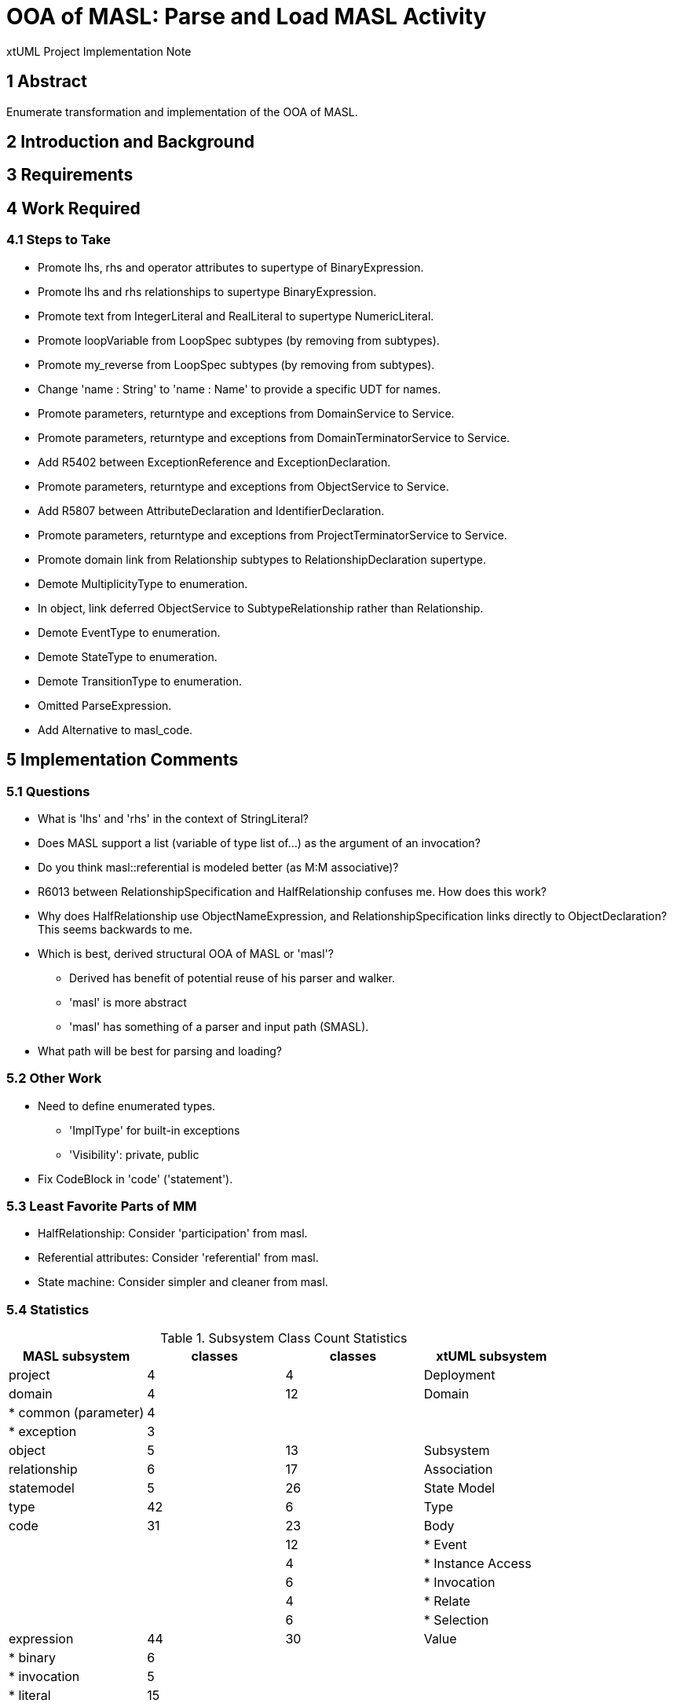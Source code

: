 = OOA of MASL:  Parse and Load MASL Activity

xtUML Project Implementation Note

== 1 Abstract

Enumerate transformation and implementation of the OOA of MASL.

== 2 Introduction and Background


== 3 Requirements

== 4 Work Required

=== 4.1 Steps to Take

* Promote lhs, rhs and operator attributes to supertype of BinaryExpression.
* Promote lhs and rhs relationships to supertype BinaryExpression.
* Promote text from IntegerLiteral and RealLiteral to supertype NumericLiteral.
* Promote loopVariable from LoopSpec subtypes (by removing from subtypes).
* Promote my_reverse from LoopSpec subtypes (by removing from subtypes).
* Change 'name : String' to 'name : Name' to provide a specific UDT for names.
* Promote parameters, returntype and exceptions from DomainService to Service.
* Promote parameters, returntype and exceptions from DomainTerminatorService to Service.
* Add R5402 between ExceptionReference and ExceptionDeclaration.
* Promote parameters, returntype and exceptions from ObjectService to Service.
* Add R5807 between AttributeDeclaration and IdentifierDeclaration.
* Promote parameters, returntype and exceptions from ProjectTerminatorService to Service.
* Promote domain link from Relationship subtypes to RelationshipDeclaration supertype.
* Demote MultiplicityType to enumeration.
* In object, link deferred ObjectService to SubtypeRelationship rather than Relationship.
* Demote EventType to enumeration.
* Demote StateType to enumeration.
* Demote TransitionType to enumeration.
* Omitted ParseExpression.
* Add Alternative to masl_code.

== 5 Implementation Comments

=== 5.1 Questions

* What is 'lhs' and 'rhs' in the context of StringLiteral?
* Does MASL support a list (variable of type list of...) as the argument of an
  invocation?
* Do you think masl::referential is modeled better (as M:M associative)?
* R6013 between RelationshipSpecification and HalfRelationship confuses me.
  How does this work?
* Why does HalfRelationship use ObjectNameExpression, and
  RelationshipSpecification links directly to ObjectDeclaration?  This
  seems backwards to me.

* Which is best, derived structural OOA of MASL or 'masl'?
  ** Derived has benefit of potential reuse of his parser and walker.
  ** 'masl' is more abstract
  ** 'masl' has something of a parser and input path (SMASL).
* What path will be best for parsing and loading?

=== 5.2 Other Work

* Need to define enumerated types.
  ** 'ImplType' for built-in exceptions
  ** 'Visibility':  private, public
* Fix CodeBlock in 'code' ('statement').

=== 5.3 Least Favorite Parts of MM

* HalfRelationship:  Consider 'participation' from masl.
* Referential attributes:  Consider 'referential' from masl.
* State machine:  Consider simpler and cleaner from masl.

=== 5.4 Statistics

.Subsystem Class Count Statistics
[options="header"]
|===
| MASL subsystem       | classes | classes | xtUML subsystem
| project              |    4    |    4    | Deployment
| domain               |    4    |   12    | Domain
| * common (parameter) |    4    |         | 
| * exception          |    3    |         | 
| object               |    5    |   13    | Subsystem
| relationship         |    6    |   17    | Association
| statemodel           |    5    |   26    | State Model
| type                 |   42    |    6    | Type
| code                 |   31    |   23    | Body
|                      |         |   12    | * Event
|                      |         |    4    | * Instance Access
|                      |         |    6    | * Invocation
|                      |         |    4    | * Relate
|                      |         |    6    | * Selection
| expression           |   44    |   30    | Value
| * binary             |    6    |         | 
| * invocation         |    5    |         | 
| * literal            |   15    |         | 
|===



== 6 Unit Test

== 7 User Documentation

== 8 Code Changes

- fork/repository:  cortlandstarrett/mc
- branch:  11745_loadmasl

----
 Put the file list here
----

== 9 Document References

. [[dr-1]] https://support.onefact.net/issues/11745[11745 - Parse MASL into xtUML meta-model of MASL activity]
. [[dr-2]] https://support.onefact.net/issues/11744[11744 - AWS software architecture]

---

This work is licensed under the Creative Commons CC0 License

---
